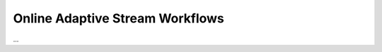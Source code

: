 .. _target_oa_stream_workflows:
Online Adaptive Stream Workflows
================================


...
